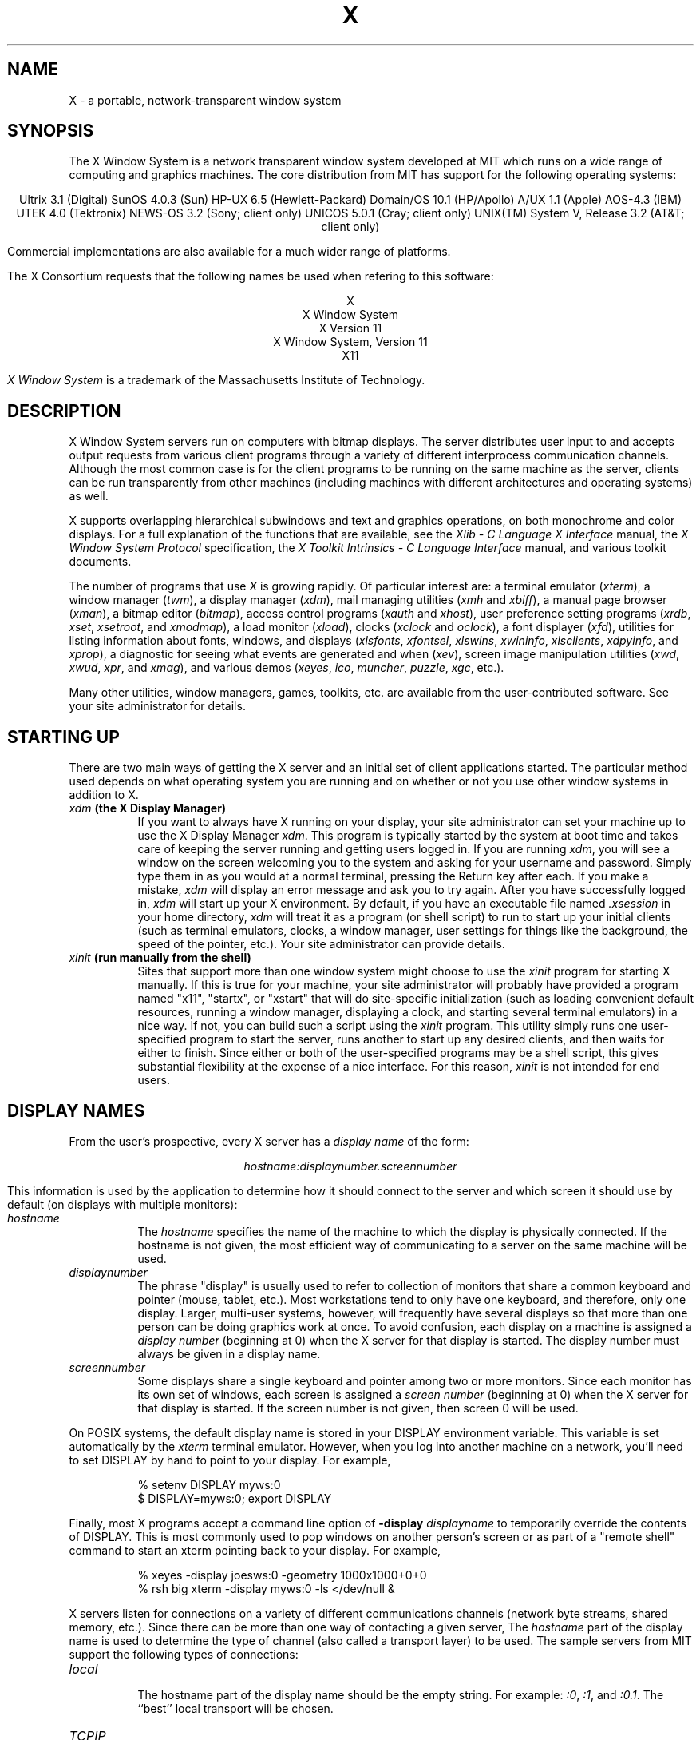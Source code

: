 .TH X 1 "Release 4"  "X Version 11"
.SH NAME
X - a portable, network-transparent window system
.SH SYNOPSIS
.PP
The X Window System
is a network transparent window system developed at MIT which runs on a wide
range of computing and graphics machines.  The core distribution from MIT
has support for the following operating systems:
.sp
.ce 10
Ultrix 3.1 (Digital)
SunOS 4.0.3 (Sun)
HP-UX 6.5 (Hewlett-Packard)
Domain/OS 10.1 (HP/Apollo)
A/UX 1.1 (Apple)
AOS-4.3 (IBM)
UTEK 4.0 (Tektronix)
NEWS-OS 3.2 (Sony; client only)
UNICOS 5.0.1 (Cray; client only)
UNIX(TM) System V, Release 3.2 (AT&T; client only)
.sp
Commercial implementations are also available for a much wider range
of platforms.
.PP
The X Consortium requests that the following names be used when
refering to this software:
.sp
.ce 5
X
.br
X Window System
.br
X Version 11
.br
X Window System, Version 11
.br
X11
.PP
.I "X Window System"
is a trademark of the Massachusetts Institute of Technology.
.SH DESCRIPTION
X Window System servers run on computers with bitmap displays.
The server distributes user input to and accepts output requests from various
client programs through a variety of different interprocess
communication channels.  Although the most common case is for the client
programs to be
running on the same machine as the server, clients can be run transparently
from other machines (including machines with different architectures and
operating systems) as well.
.PP
X supports overlapping hierarchical subwindows and text and
graphics operations, on both monochrome and color
displays.
For a full explanation of the functions that are available, see
the \fIXlib - C Language X Interface\fP manual, 
the \fIX Window System Protocol\fP specification,
the \fIX Toolkit Intrinsics - C Language Interface\fP manual,
and various toolkit documents.
.PP
The number of programs that use \fIX\fP is growing rapidly.  Of particular
interest are:
a terminal emulator (\fIxterm\fP),
a window manager (\fItwm\fP), 
a display manager (\fIxdm\fP),
mail managing utilities (\fIxmh\fP and \fIxbiff\fP),
a manual page browser (\fIxman\fP),
a bitmap editor (\fIbitmap\fP),
access control programs (\fIxauth\fP and \fIxhost\fP),
user preference setting programs (\fIxrdb\fP, \fIxset\fP, \fIxsetroot\fP,
and \fIxmodmap\fP),
a load monitor (\fIxload\fP), clocks (\fIxclock\fP and \fIoclock\fP),
a font displayer (\fIxfd\fP),
utilities for listing information about fonts, windows, and displays
(\fIxlsfonts\fP, \fIxfontsel\fP, \fIxlswins\fP, \fIxwininfo\fP,
\fIxlsclients\fP, \fIxdpyinfo\fP, and \fIxprop\fP),
a diagnostic for seeing what events are generated and when (\fIxev\fP),
screen image manipulation utilities (\fIxwd\fP, \fIxwud\fP, \fIxpr\fP, 
and \fIxmag\fP),
and various demos (\fIxeyes\fP, \fIico\fP, \fImuncher\fP, \fIpuzzle\fP,
\fIxgc\fP, etc.).
.PP
Many other utilities, window managers, games, toolkits, etc. are available
from the user-contributed software.  See your site administrator for
details.
.SH STARTING UP
.PP 
There are two main ways of getting the X server and an initial set of
client applications started.  The particular method used depends on what
operating system you are running and on whether or not you use other window
systems in addition to X.
.TP 8
.B "\fIxdm\fP (the X Display Manager)"
If you want to always have X running on your display, your site administrator
can set your machine up to use the X Display Manager \fIxdm\fP.  This program
is typically started by the system at boot time and takes care of keeping the
server running and getting users logged in.  If you are running
\fIxdm\fP, you will see a window on the screen welcoming you to the system and
asking for your username and password.  Simply type them in as you would at
a normal terminal, pressing the Return key after each.  If you make a mistake,
\fIxdm\fP will display an error message and ask you to try again.  After you
have successfully logged in, \fIxdm\fP will start up your X environment.  By
default, if you have an executable file named \fI.xsession\fP in your
home directory,
\fIxdm\fP will treat it as a program (or shell script) to run to start up 
your initial clients (such as terminal emulators, clocks, a window manager,
user settings for things like the background, the speed of the pointer, etc.).
Your site administrator can provide details.
.TP 8
.B "\fIxinit\fP (run manually from the shell)"
Sites that support more than one window system might choose to use the
\fIxinit\fP program for starting X manually.  If this is true for your 
machine, your site administrator will probably have provided a program 
named "x11", "startx", or "xstart" that will do site-specific initialization
(such as loading convenient default resources, running a window manager, 
displaying a clock, and starting several terminal emulators) in a nice
way.  If not, you can build such a script using the \fIxinit\fP program.
This utility simply runs one user-specified program to start the server,
runs another to start up any desired clients, and then waits for either to
finish.  Since either or both of the user-specified programs may be a shell 
script, this gives substantial flexibility at the expense of a
nice interface.  For this reason, \fIxinit\fP is not intended for end users.
.SH "DISPLAY NAMES"
.PP
From the user's prospective, every X server has a \fIdisplay name\fP of the
form:
.sp
.ce 1
\fIhostname:displaynumber.screennumber\fP
.sp
This information is used by the application to determine how it should
connect to the server and which screen it should use by default
(on displays with multiple monitors):
.TP 8
.I hostname
The \fIhostname\fP specifies the name of the machine to which the display is
physically connected.  If the hostname is not given, the most efficient way of 
communicating to a server on the same machine will be used.
.TP 8
.I displaynumber
The phrase "display" is usually used to refer to collection of monitors that
share a common keyboard and pointer (mouse, tablet, etc.).  Most workstations
tend to only have one keyboard, and therefore, only one display.  Larger, 
multi-user
systems, however, will frequently have several displays so that more than
one person can be doing graphics work at once.  To avoid confusion, each
display on a machine is assigned a \fIdisplay number\fP (beginning at 0)
when the X server for that display is started.  The display number must always
be given in a display name.
.TP 8
.I screennumber
Some displays share a single keyboard and pointer among two or more monitors.
Since each monitor has its own set of windows, each screen is assigned a
\fIscreen number\fP (beginning at 0) when the X server for that display is
started.  If the screen number is not given, then screen 0 will be used.
.PP
On POSIX systems, the default display name is stored 
in your DISPLAY environment variable.  This variable is set automatically
by the \fIxterm\fP terminal emulator.  However, when you log into another
machine on a network, you'll need to set DISPLAY by hand to point to your
display.  For example,
.sp
.in +8
.nf
% setenv DISPLAY myws:0
$ DISPLAY=myws:0; export DISPLAY
.fi
.in -8
.PP
Finally, most X programs accept a command line option of 
\fB-display \fIdisplayname\fR to temporarily override the contents of
DISPLAY.  This is most commonly used to pop windows on another person's
screen or as part of a "remote shell" command to start an xterm pointing back 
to your display.  For example,
.sp
.in +8
.nf
% xeyes -display joesws:0 -geometry 1000x1000+0+0
% rsh big xterm -display myws:0 -ls </dev/null &
.fi
.in -8
.PP
X servers listen for connections on a variety of different 
communications channels (network byte streams, shared memory, etc.).
Since there can be more than one way of contacting a given server,
The \fIhostname\fP part of the display name is used to determine the
type of channel 
(also called a transport layer) to be used.  The sample servers from MIT
support the following types of connections:
.TP 8
.I "local"
.br
The hostname part of the display name should be the empty string.
For example:  \fI:0\fP, \fI:1\fP, and \fI:0.1\fP.  The ``best''
local transport will be chosen.
.TP 8
.I TCP\/IP
.br
The hostname part of the display name should be the server machine's
IP address name.  Full Internet names, abbreviated names, and IP addresses
are all allowed.  For example:  \fIexpo.lcs.mit.edu:0\fP, \fIexpo:0\fP,
\fI18.30.0.212:0\fP, \fIbigmachine:1\fP, and \fIhydra:0.1\fP.
.TP 8
.I DECnet
.br
The hostname part of the display name should be the server machine's 
nodename followed by two colons instead of one.
For example:  \fImyws::0\fP, \fIbig::1\fP, and \fIhydra::0.1\fP.
.PP
.SH "ACCESS CONTROL"
The sample server provides two types of access control:  an authorization
protocol which provides a list of ``magic cookies'' clients can send to
request access, and a list of hosts from which connections are always
accepted.  \fIXdm\fP initializes magic cookies in the server, and also places
them in a file accessable to the user.  Normally, the list of hosts from
which connections are always accepted should be empty, so that only clients
with are explicitly authorized can connect to the display.  When you add
entries to the host list (with \fIxhost\fP), the server no longer performs any
authorization on connections from those machines.  Be careful with this.
.PP
The file for authorization which both \fIxdm\fP and \fIXlib\fP use can be
specified with the environment variable \fBXAUTHORITY\fP, and defaults to
the file \fB.Xauthority\fP in the home directory.  \fIXdm\fP uses
\fB$HOME/.Xauthority\fP and will create it or merge in authorization records
if it already exists when a user logs in.
.PP
To manage a collection of authorization files containing a collection of
authorization records use \fIxauth\fP.  This program allows you to extract
records and insert them into other files.  Using this, you can send
authorization to remote machines when you login.  As the files are
machine-independent, you can also simply copy the files or use NFS to share
them.  If you use several machines, and share a common home directory with
NFS, then you never really have to worry about authorization files, the
system should work correctly by default.  Note that magic cookies transmitted
``in the clear'' over NFS or using \fIftp\fP or \fIrcp\fP can be ``stolen''
by a network eavesdropper, and as such may enable unauthorized access.
In many environments this level of security is not a concern, but if it is,
you need to know the exact semantics of the particular magic cookie to know
if this is actually a problem.
.PP
.SH "GEOMETRY SPECIFICATIONS"
One of the advantages of using window systems instead of
hardwired terminals is that 
applications don't have to be restricted to a particular size or location
on the screen.
Although the layout of windows on a display is controlled
by the window manager that the user is running (described below), 
most X programs accept
a command line argument of the form \fB-geometry \fIWIDTHxHEIGHT+XOFF+YOFF\fR
(where \fIWIDTH\fP, \fIHEIGHT\fP, \fIXOFF\fP, and \fIYOFF\fP are numbers)
for specifying a prefered size and location for this application's main
window.
.PP
The \fIWIDTH\fP and \fIHEIGHT\fP parts of the geometry specification are
usually measured in either pixels or characters, depending on the application.
The \fIXOFF\fP and \fIYOFF\fP parts are measured in pixels and are used to
specify the distance of the window from the left or right and top and bottom
edges of the screen, respectively.  Both types of offsets are measured from the
indicated edge of the screen to the corresponding edge of the window.  The X
offset may be specified in the following ways:
.TP 8
.I +XOFF
The left edge of the window is to be placed \fIXOFF\fP pixels in from the
left edge of the screen (i.e. the X coordinate of the window's origin will be 
\fIXOFF\fP).  \fIXOFF\fP may be negative, in which case the window's left edge 
will be off the screen.
.TP 8
.I -XOFF
The right edge of the window is to be placed \fIXOFF\fP pixels in from the
right edge of the screen.  \fIXOFF\fP may be negative, in which case the 
window's right edge will be off the screen.
.PP
The Y offset has similar meanings:
.TP 8
.I +YOFF
The top edge of the window is to be \fIYOFF\fP pixels below the
top edge of the screen (i.e. the Y coordinate of the window's origin will be
\fIYOFF\fP).  \fIYOFF\fP may be negative, in which case the window's top edge 
will be off the screen.
.TP 8
.I -YOFF
The bottom edge of the window is to be \fIYOFF\fP pixels above the
bottom edge of the screen.  \fIYOFF\fP may be negative, in which case 
the window's bottom edge will be off the screen.
.PP
Offsets must be given as pairs; in other words, in order to specify either
\fIXOFF\fP or \fIYOFF\fP both must be present.  Windows can be placed in the
four corners of the screen using the following specifications:
.TP 8
.I +0+0
upper left hand corner.
.TP 8
.I -0+0
upper right hand corner.
.TP 8
.I -0-0
lower right hand corner.
.TP 8
.I +0-0
lower left hand corner.
.PP
In the following examples, a terminal emulator will be placed in roughly
the center of the screen and
a load average monitor, mailbox, and clock will be placed in the upper right 
hand corner:
.sp
.nf
        xterm -fn 6x10 -geometry 80x24+30+200 &
        xclock -geometry 48x48-0+0 &
        xload -geometry 48x48-96+0 &
        xbiff -geometry 48x48-48+0 &
.fi
.PP
.SH WINDOW MANAGERS
The layout of windows on the screen is controlled by special programs called
\fIwindow managers\fP.  Although many window managers will honor geometry
specifications as given, others may choose to ignore them (requiring the user
to explicitly draw the window's region on the screen with the pointer, for 
example).
.PP
Since window managers are regular (albeit complex) client programs,
a variety of different user interfaces can be built.  The core distribution
comes with a window manager named \fItwm\fP which supports overlapping windows,
popup menus, point-and-click or click-to-type input models, title bars, nice
icons (and an icon manager for those who don't like separate icon windows).
.PP
Several other window managers are available in the user-contributed
software: \fIgwm\fP, \fIm_swm\fP, \fIolwm\fP, \fItekwm\fP, and \fIuwm\fP.
.SH "FONT NAMES"
Collections of characters for displaying text and symbols in X are known as
\fIfonts\fP.  A font typically contains images that share a common appearance
and look nice together (for example, a single size, boldness, slant, and
character set).  Similarly, collections of fonts that are based on a common
type face (the variations are usually called roman, bold, italic, bold italic, 
oblique, and bold oblique) are called \fIfamilies\fP.  
.PP
Sets of 
font families of the same resolution (usually measured in dots per inch) 
are further grouped into \fIdirectories\fP
(so named because they were initially stored in file system directories).
Each directory contains a database which lists the name of the font and
information on how to find the font.  The server uses these
databases to translate \fIfont names\fP (which have nothing to do with
file names) into font data.
.PP
The list of font directories in which the server looks when trying to find
a font is controlled by the \fIfont path\fP.  Although most installations
will choose to have the server start up with all of the commonly used font
directories, the font path can be changed at any time with the \fIxset\fP
program.  However, it is important to remember that the directory names are
on the \fBserver\fP's machine, not on the application's.
.PP
The default font path for
the sample server contains three directories:
.TP 8
.I /usr/lib/X11/fonts/misc
This directory contains many miscellaneous fonts that are useful on all
systems.  It contains a small family of fixed-width fonts in pixel heights
5 through 10, a family of fixed-width fonts from Dale Schumacher in
similar pixel heights, several Kana fonts from Sony Corporation,
a Kanji font, the standard cursor font, two cursor fonts from
Digital Equipment Corporation, and OPEN LOOK(TM) cursor and glyph fonts
from Sun Microsystems.
It also has font name aliases for the font names
\fBfixed\fP and \fBvariable\fP.
.TP 8
.I /usr/lib/X11/fonts/75dpi
This directory contains fonts contributed by Adobe Systems, Inc. and
Digital Equipment Corporation, by Bitstream, Inc.,
and by Bigelow and Holmes and Sun Microsystems, Inc.,
for 75 dots per inch displays.  An integrated selection of sizes, styles, 
and weights are provided for each family.
.TP 8
.I /usr/lib/X11/fonts/100dpi
This directory contains 100 dots per inch versions of some of the fonts in the 
\fI75dpi\fP directory.  
.PP
Font databases are created by running the \fImkfontdir\fP program in the
directory containing the source or compiled versions of the fonts (in both
compressed and uncompressed formats).
Whenever fonts are added to a directory, \fImkfontdir\fP should be rerun
so that the server can find the new fonts.  To make the server reread the
font database, reset the font path with the \fIxset\fP program.  For example,
to add a font to a private directory, the following commands could be used:
.sp
.nf
        %  cp newfont.snf ~/myfonts
        %  mkfontdir ~/myfonts
        %  xset fp rehash 
.fi
.PP
The \fIxlsfonts\fP program can be used to list all of the fonts that are
found in font databases in the current font path.  
Font names tend to be fairly long as they contain all of the information
needed to uniquely identify individual fonts.  However, the sample server
supports wildcarding of font names, so the full specification
.sp
.ce 1
\fI-adobe-courier-medium-r-normal--10-100-75-75-m-60-iso8859-1\fP
.sp
could be abbreviated as:
.sp
.ce 1
\fI*-courier-medium-r-normal--*-100-*\fP
.PP
Because the shell also has special meanings for \fI*\fP and \fI?\fP,
wildcarded font names should be quoted:
.sp
.nf
        %  xlsfonts -fn '*-courier-medium-r-normal--*-100-*'
.fi
.PP
If more than one font in a given directory in the font path matches a
wildcarded font name, the choice of which particular font to return is left
to the server.  However, if fonts from more than one directory match a name,
the returned font will always be from the first such directory in the font
path.  The example given above will match fonts in both the \fI75dpi\fP and
\fI100dpi\fP directories; if the \fI75dpi\fP directory is ahead of the
\fI100dpi\fP directory in the font path, the smaller version of the font will 
be used.  
.SH "COLOR NAMES"
Most applications provide ways of tailoring (usually through resources or
command line arguments) the colors of various elements
in the text and graphics they display.  Although black and white displays
don't provide much of a choice, color displays frequently allow anywhere
between 16 and 16 million different colors.  
.PP
Colors are usually specified by their commonly-used names
(for example, \fIred\fP, \fIwhite\fP, or \fImedium slate blue\fP).
The server translates these names into appropriate screen colors using
a color database that can usually be found in \fI/usr/lib/X11/rgb.txt\fP.
Color names are case-insensative, meaning that \fIred\fP, \fIRed\fP, 
and \fIRED\fP all refer to the same color.  
.PP
Many applications also accept color specifications of the following form:
.sp
.ce 4
#rgb
#rrggbb
#rrrgggbbb
#rrrrggggbbbb
.sp
where \fIr\fP, \fIg\fP, and \fIb\fP are hexidecimal numbers indicating how
much \fIred\fP, \fIgreen\fP, and \fIblue\fP should be displayed (zero being
none and ffff being on full).  Each field
in the specification must have the same number of digits (e.g., #rrgb or
#gbb are not allowed).  Fields that have fewer than four digits (e.g. #rgb)
are padded out with zero's following each digit (e.g. #r000g000b000).  The
eight primary colors can be represented as:
.sp
.ta 1.25in
.in +8
.nf
black	#000000000000 (no color at all)
red	#ffff00000000
green	#0000ffff0000
blue	#00000000ffff
yellow	#ffffffff0000 (full red and green, no blue)
magenta	#ffff0000ffff
cyan	#0000ffffffff
white	#ffffffffffff (full red, green, and blue)
.fi
.in -8
.PP
Unfortunately, RGB color specifications are highly unportable since different
monitors produce different shades when given the same inputs.  Similarly,
color names aren't portable because there is no standard naming scheme and 
because the color database needs to be tuned for each monitor.
.PP
Application developers should take care to make their colors tailorable.
.SH "KEYS"
.PP
The X keyboard model is broken into two layers:  server-specific codes
(called \fIkeycodes\fP) which represent the physical keys, and 
server-independent symbols (called \fIkeysyms\fP) which
represent the letters or words that appear on the keys.  
Two tables are kept in the server for converting keycodes to keysyms:
.TP 8
.I "modifier list"
Some keys (such as Shift, Control, and Caps Lock) are known as \fImodifier\fP
and are used to select different symbols that are attached to a single key
(such as Shift-a generates a capital A, and Control-l generates a formfeed
character ^L).  The server keeps a list of keycodes corresponding to the
various modifier keys.  Whenever a key is pressed or released, the server 
generates an \fIevent\fP that contains the keycode of the indicated key as 
well as a mask that specifies which of the modifer keys are currently pressed.
Most servers set up this list to initially contain
the various shift, control, and shift lock keys on the keyboard.  
.TP 8
.I "keymap table"
Applications translate event keycodes and modifier masks into keysyms
using a \fIkeysym table\fP which contains one row for each keycode and one
column for various modifier states.  This table is initialized by the server
to correspond to normal typewriter conventions, but is only used by
client programs.  
.PP
Although most programs deal with keysyms directly (such as those written with
the X Toolkit Intrinsics), most programming libraries provide routines for
converting keysyms into the appropriate type of string (such as ISO Latin-1).
.SH "OPTIONS"
Most X programs attempt to use the same names for command line options and
arguments.  All applications written with the X Toolkit Intrinsics
automatically accept the following options:
.TP 8
.B \-display \fIdisplay\fP
This option specifies the name of the X server to use.
.TP 8
.B \-geometry \fIgeometry\fP
This option specifies the initial size and location of the window.
.TP 8
.B \-bg \fIcolor\fP, \fB\-background \fIcolor\fP
Either option specifies the color to use for the window background.
.TP 8
.B \-bd \fIcolor\fP, \fB\-bordercolor \fIcolor\fP
Either option specifies the color to use for the window border.
.TP 8
.B \-bw \fInumber\fP, \fB\-borderwidth \fInumber\fP
Either option specifies the width in pixels of the window border.
.TP 8
.B \-fg \fIcolor\fP, \fB\-foreground \fIcolor\fP
Either option specifies the color to use for text or graphics.
.TP 8
.B \-fn \fIfont\fP, \fB-font \fIfont\fP
Either option specifies the font to use for displaying text.
.TP 8
.B \-iconic
.br
This option indicates that the user would prefer that the application's
windows initially not be visible as if the windows had be immediately 
iconified by the user.  Window managers may choose not to honor the
application's request.  
.TP 8
.B \-name
.br
This option specifies the name under which resources for the
application should be found.  This option is useful in shell
aliases to distinguish between invocations of an application,
without resorting to creating links to alter the executable file name.
.TP 8
.B \-rv\fP, \fB\-reverse\fP
Either option indicates that the program should simulate reverse video if 
possible, often by swapping the foreground and background colors.  Not all
programs honor this or implement it correctly.  It is usually only used on
monochrome displays.
.TP 8
.B \+rv
.br
This option indicates that the program should not simulate reverse video.  
This is used to
override any defaults since reverse video doesn't always work properly.
.TP 8
.B \-selectionTimeout
This option specifies the timeout in milliseconds within which two
communicating applications must respond to one another for a selection
request.
.TP 8
.B \-synchronous
This option indicates that requests to the X server should be sent 
synchronously, instead of asynchronously.  Since 
.I Xlib
normally buffers requests to the server, errors do not necessarily get reported
immediately after they occur.  This option turns off the buffering so that
the application can be debugged.  It should never be used with a working 
program.
.TP 8
.B \-title \fIstring\fP
This option specifies the title to be used for this window.  This information 
is sometimes
used by a window manager to provide some sort of header identifying the window.
.TP 8
.B \-xnllanguage \fIlanguage[_territory][.codeset]\fP
This option specifies the language, territory, and codeset for use in
resolving resource and other filenames.
.TP 8
.B \-xrm \fIresourcestring\fP
This option specifies a resource name and value to override any defaults.  It 
is also very useful for setting resources that don't have explicit command 
line arguments.
.SH "RESOURCES"
To make the tailoring of applications to personal preferences easier, X 
supports several mechanisms for storing default values for program resources 
(e.g. background color, window title, etc.)
Resources are specified as strings of the form 
.sp
.ce 1
\fIappname*subname*subsubname...: value\fP
.sp
that are read in from various places when an application is run.  By
convention, the application name is the same as the program name, but with 
the first letter capitalized (e.g. \fIBitmap\fP or \fIEmacs\fP) although
some programs that begin with the letter ``x'' also capitalize the second
letter for historical reasons.
The \fIXlib\fP routine
.I XGetDefault(3X)
and the resource utilities within Xlib and the X Toolkit Intrinsics
obtain resources from the following sources:
.TP 8
.B "RESOURCE_MANAGER root window property"
Any global resources that should be available to clients on all machines 
should be stored in the RESOURCE_MANAGER property on the
root window using the \fIxrdb\fP program.  This is frequently taken care
of when the user starts up X through the display manager or \fIxinit\fP.
.TP 8
.B "application-specific files"
Programs that use the X Toolkit Intrinsics will also look in the directories
named by the environment variable XUSERFILESEARCHPATH or the environment
variable XAPPLRESDIR, plus directories in a standard place (usually under
/usr/lib/X11/, but this can be overridden with the XFILESEARCHPATH
environment variable) for application-specific resources.
See the \fIX Toolkit Intrinsics - C Language Interface\fP manual for
details.
.TP 8
.B XENVIRONMENT
Any user- and machine-specific resources may be specified by setting
the XENVIRONMENT environment variable to the name of a resource file
to be loaded by all applications.  If this variable is not defined,
a file named .Xdefaults-\fIhostname\fP is looked for instead,
where \fIhostname\fP is the name of the host where the application
is executing.
.TP 8
.B \-xrm \fIresourcestring\fP
Applications that use the X Toolkit Intrinsics can have resources specified
from the 
command line.  The \fIresourcestring\fP is a single resource name and value as
shown above.  Note that if the string contains characters interpreted by
the shell (e.g., asterisk), they must be quoted.
Any number of \fB\-xrm\fP arguments may be given on the
command line.
.PP
Program resources are organized into groups called \fIclasses\fP, so that 
collections of individual resources (each of which are 
called \fIinstances\fP)
can be set all at once.  By convention, the instance name of a resource
begins with a lowercase letter and class name with an upper case letter.
Multiple word resources are concatentated with the first letter of the 
succeeding words capitalized.  Applications written with the X Toolkit
Intrinsics will have at least the following resources:
.PP
.TP 8
.B background (\fPclass\fB Background)
This resource specifies the color to use for the window background.
.PP
.TP 8
.B borderWidth (\fPclass\fB BorderWidth)
This resource specifies the width in pixels of the window border.
.PP
.TP 8
.B borderColor (\fPclass\fB BorderColor)
This resource specifies the color to use for the window border.
.PP
Most applications using the X Toolkit Intrinsics also have the resource
\fBforeground\fP
(class \fBForeground\fP), specifying the color to use for text
and graphics within the window.
.PP
By combining class and instance specifications, application preferences 
can be set quickly and easily.  Users of color displays will frequently
want to set Background and Foreground classes to particular defaults.
Specific color instances such as text cursors can then be overridden
without having to define all of the related resources.  For example,
.sp
.nf
        bitmap*Dashed:  off
        XTerm*cursorColor:  gold
        XTerm*multiScroll:  on
        XTerm*jumpScroll:  on
        XTerm*reverseWrap:  on
        XTerm*curses:  on
        XTerm*Font:  6x10
        XTerm*scrollBar: on
        XTerm*scrollbar*thickness: 5
        XTerm*multiClickTime: 500
        XTerm*charClass:  33:48,37:48,45-47:48,64:48
        XTerm*cutNewline: off
        XTerm*cutToBeginningOfLine: off
        XTerm*titeInhibit:  on
        XTerm*ttyModes:  intr ^c erase ^? kill ^u
        XLoad*Background: gold
        XLoad*Foreground: red
        XLoad*highlight: black
        XLoad*borderWidth: 0
        emacs*Geometry:  80x65-0-0
        emacs*Background:  #5b7686
        emacs*Foreground:  white
        emacs*Cursor:  white
        emacs*BorderColor:  white
        emacs*Font:  6x10
        xmag*geometry: -0-0
        xmag*borderColor:  white
.fi
.PP
If these resources were stored in a file called \fI.Xresources\fP in your home
directory, they could be added to any existing resources in the server with
the following command:
.sp
.nf
        %  xrdb -merge $HOME/.Xresources
.fi
.sp
This is frequently how user-friendly startup scripts merge user-specific 
defaults
into any site-wide defaults.  All sites are encouraged to set up convenient
ways of automatically loading resources. See the \fIXlib\fP 
manual section \fIUsing the Resource Manager\fP for more information.
.SH "EXAMPLES"
The following is a collection of sample command lines for some of the 
more frequently used commands.  For more information on a particular command,
please refer to that command's manual page.
.sp
.nf
        %  xrdb -load $HOME/.Xresources
        %  xmodmap -e "keysym BackSpace = Delete"
        %  mkfontdir /usr/local/lib/X11/otherfonts
        %  xset fp+ /usr/local/lib/X11/otherfonts
        %  xmodmap $HOME/.keymap.km
        %  xsetroot -solid '#888' 
        %  xset b 100 400 c 50 s 1800 r on
        %  xset q
        %  twm
        %  xmag
        %  xclock -geometry 48x48-0+0 -bg blue -fg white
        %  xeyes -geometry 48x48-48+0
        %  xbiff -update 20 
        %  xlsfonts '*helvetica*'
        %  xlswins -l
        %  xwininfo -root
        %  xdpyinfo -display joesworkstation:0
        %  xhost -joesworkstation
        %  xrefresh
        %  xwd | xwud
        %  bitmap companylogo.bm 32x32
        %  xcalc -bg blue -fg magenta
        %  xterm -geometry 80x66-0-0 -name myxterm $*
.fi
.SH DIAGNOSTICS
A wide variety of error messages are generated from various programs.  Various
toolkits are encouraged to provide a common mechanism for locating error 
text so that applications can be tailored easily.  Programs written
to interface directly
to the \fIXlib\fP C language library are expected to do their own error
checking.
.PP
The default error handler in \fIXlib\fP (also used by many toolkits) uses
standard resources to construct diagnostic messages when errors occur.  The
defaults for these messages are usually stored in \fI/usr/lib/X11/XErrorDB\fP.
If this file is not present, error messages will be rather terse and cryptic.
.PP
When the X Toolkit Intrinsics encounter errors converting resource strings to
the
appropriate internal format, no error messages are usually printed.  This is
convenient when it is desirable to have one set of resources across a variety
of displays (e.g. color vs. monochrome, lots of fonts vs. very few, etc.),
although it can pose problems for trying to determine why an application might
be failing.  This behavior can be overridden by the setting the
\fIStringConversionsWarning\fP resource.
.PP
To force the X Toolkit Intrinsics to always print string conversion error
messages,
the following resource should be placed at the top of the file that gets
loaded onto the RESOURCE_MANAGER property
using the \fIxrdb\fP program (frequently called \fI.Xresources\fP
or \fI.Xres\fP in the user's home directory):
.sp
.nf
        *StringConversionWarnings: on
.fi
.sp
To have conversion messages printed for just a particular application,
the appropriate instance name can be placed before the asterisk:
.sp
.nf
        xterm*StringConversionWarnings: on
.fi
.SH BUGS
If you encounter a \fBrepeatable\fP bug, please contact your site
administrator for instructions on how to submit an X Bug Report.
.SH "SEE ALSO"
.PP
XConsortium(1),
XStandards(1),
appres(1), bdftosnf(1), bitmap(1), imake(1), listres(1), maze(1),
mkfontdir(1),
muncher(1), oclock(1), puzzle(1), resize(1), showsnf(1), twm(1),
xauth(1), xbiff(1),
xcalc(1), xclipboard(1), xclock(1), xditview(1), xdm(1),
xdpyinfo(1), xedit(1), xev(1), xeyes(1), xfd(1), xfontsel(1), xhost(1),
xinit(1), xkill(1), xload(1),
xlogo(1), xlsatoms(1), xlsclients(1), xlsfonts(1), xlswins(1), xmag(1),
xman(1), xmh(1), xmodmap(1),
xpr(1), xprop(1), xrdb(1), xrefresh(1), xset(1), xsetroot(1), xstdcmap(1),
xterm(1), xwd(1), xwininfo(1), xwud(1),
Xserver(1), Xapollo(1), Xqdss(1), Xqvss(1), Xsun(1), XmacII(1),
kbd_mode(1), todm(1), tox(1), biff(1), init(8), ttys(5),
.I "Xlib \- C Language X Interface\fR,\fP"
.I "X Toolkit Intrinsics - C Language Interface\fR,\fP"
and
.I "Using and Specifying X Resources"
.SH COPYRIGHT
.PP
The following copyright and permission notice outlines the rights and
restrictions covering most parts of the core distribution of the X Window
System from MIT.  Other parts have additional or different copyrights
and permissions; see the individual source files.
.sp
Copyright 1984, 1985, 1986, 1987, 1988, and 1989, by the Massachusetts 
Institute of Technology.
.sp
Permission to use, copy, modify, distribute, and sell this
software and its documentation for any purpose is hereby granted without fee,
provided that the above copyright
notice appear in all copies and that both that copyright
notice and this permission notice appear in supporting
documentation, and that the name of MIT not be used in
advertising or publicity pertaining to distribution of the
software without specific, written prior permission.
MIT makes no representations about the suitability of
this software for any purpose.  It is provided "as is"
without express or implied warranty.
.sp
This software is not subject to any license of the American
Telephone and Telegraph Company or of the Regents of the
University of California.
.SH TRADEMARKS
.PP
UNIX is a trademark of AT&T Bell Laboratories.
OPEN LOOK is a trademark of AT&T.
X Window System is a trademark of MIT.
.SH AUTHORS
.PP
A cast of thousands, literally.  The X distribution is brought to
you by the MIT X Consortium.  The staff members at MIT responsible
for this release are:
Donna Converse (MIT X Consortium),
Jim Fulton (MIT X Consortium),
Keith Packard (MIT X Consortium),
Chris Peterson (MIT X Consortium),
Bob Scheifler (MIT X Consortium), and
Ralph Swick (Digital/MIT Project Athena).

